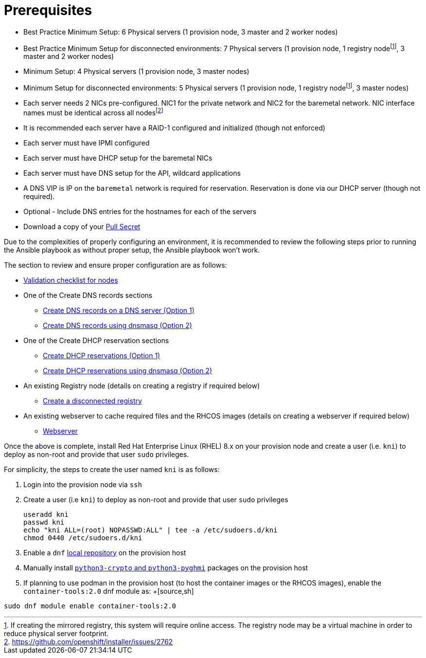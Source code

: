 [id="ansible-playbook-prerequisites"]

= Prerequisites

* Best Practice Minimum Setup: 6 Physical servers (1 provision node, 3 master and 2 worker nodes)
* Best Practice Minimum Setup for disconnected environments: 7 Physical servers (1 provision node, 1 registry nodefootnote:registry[If creating the mirrored registry, this system will require online access. The registry node may be a virtual machine in order to reduce physical server footprint.], 3 master and 2 worker nodes)
* Minimum Setup: 4 Physical servers (1 provision node, 3 master nodes)
* Minimum Setup for disconnected environments: 5 Physical servers (1 provision node, 1 registry nodefootnote:registry[], 3 master nodes)
* Each server needs 2 NICs pre-configured. NIC1 for the private network and NIC2 for the baremetal network. NIC interface names must be identical across all nodesfootnote:issue[https://github.com/openshift/installer/issues/2762]
* It is recommended each server have a RAID-1 configured and initialized (though not enforced)
* Each server must have IPMI configured
* Each server must have DHCP setup for the baremetal NICs
* Each server must have DNS setup for the API, wildcard applications
* A DNS VIP is IP on the `baremetal` network is required for reservation. Reservation is done via our DHCP server (though not required).
* Optional - Include DNS entries for the hostnames for each of the servers
* Download a copy of your https://cloud.redhat.com/openshift/install/metal/user-provisioned[Pull Secret]

Due to the complexities of properly configuring an environment, it is
recommended to review the following steps prior to running the Ansible
playbook as without proper setup, the Ansible playbook won't work.

The section to review and ensure proper configuration are as follows:
//FIXME links

* link:Deployment#validation-checklist-for-nodesipi-install-prerequisites[Validation checklist for nodes]

* One of the Create DNS records sections
** link:Deployment#creating-dns-records-on-a-dns-server-option1_ipi-install-prerequisites[Create DNS records on a DNS server (Option 1)]
** link:Deployment#creating-dns-records-using-dnsmasq-option2_ipi-install-prerequisites[Create DNS records using dnsmasq (Option 2)]
* One of the Create DHCP reservation sections
** link:Deployment#creating-dhcp-reservations-option1_ipi-install-prerequisites[Create DHCP reservations (Option 1)]
** link:Deployment#creating-dhcp-reservations-using-dnsmasq-option2_ipi-install-prerequisites[Create DHCP reservations using dnsmasq (Option 2)]
* An existing Registry node (details on creating a registry if required below)
** link:Deployment#ipi-install-creating-a-disconnected-registry_ipi-install-prerequisites[Create a disconnected registry]
* An existing webserver to cache required files and the RHCOS images (details on creating a webserver if required below)
** link:Deployment#ipi-install-creating-an%20rhcos-images-cache_ipi-install-prerequisites[Webserver]

Once the above is complete, install Red Hat Enterprise Linux (RHEL) 8.x on your provision node and create a user (i.e. `kni`) to deploy as non-root and provide that user `sudo` privileges.


For simplicity, the steps to create the user named `kni` is as follows:

. Login into the provision node via `ssh`

. Create a user (i.e `kni`) to deploy as non-root and provide that user `sudo` privileges
+
[source,sh]
----
useradd kni
passwd kni
echo "kni ALL=(root) NOPASSWD:ALL" | tee -a /etc/sudoers.d/kni
chmod 0440 /etc/sudoers.d/kni
----
+
. Enable a `dnf` <<local_repository,local repository>> on the provision host

. Manually install <<packages,`python3-crypto` and `python3-pyghmi`>> packages on the provision host

. If planning to use podman in the provision host (to host the container images or the RHCOS images),
enable the `container-tools:2.0` dnf module as:
+[source,sh]
----
sudo dnf module enable container-tools:2.0
----